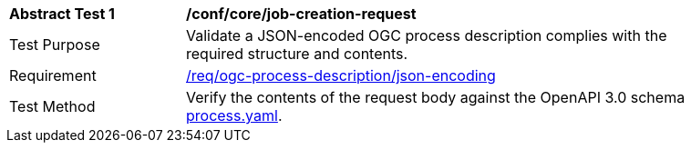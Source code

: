 [[ats_ogc-process-description_json-encoding]]
[width="90%",cols="2,6a"]
|===
^|*Abstract Test {counter:ats-id}* |*/conf/core/job-creation-request*
^|Test Purpose |Validate a JSON-encoded OGC process description complies with the required structure and contents.
^|Requirement |<<req_ogc-process-description_json-encoding,/req/ogc-process-description/json-encoding>>
^|Test Method |Verify the contents of the request body against the OpenAPI 3.0 schema https://raw.githubusercontent.com/opengeospatial/wps-rest-binding/master/core/openapi/schemas/process.yaml[process.yaml].
|===

